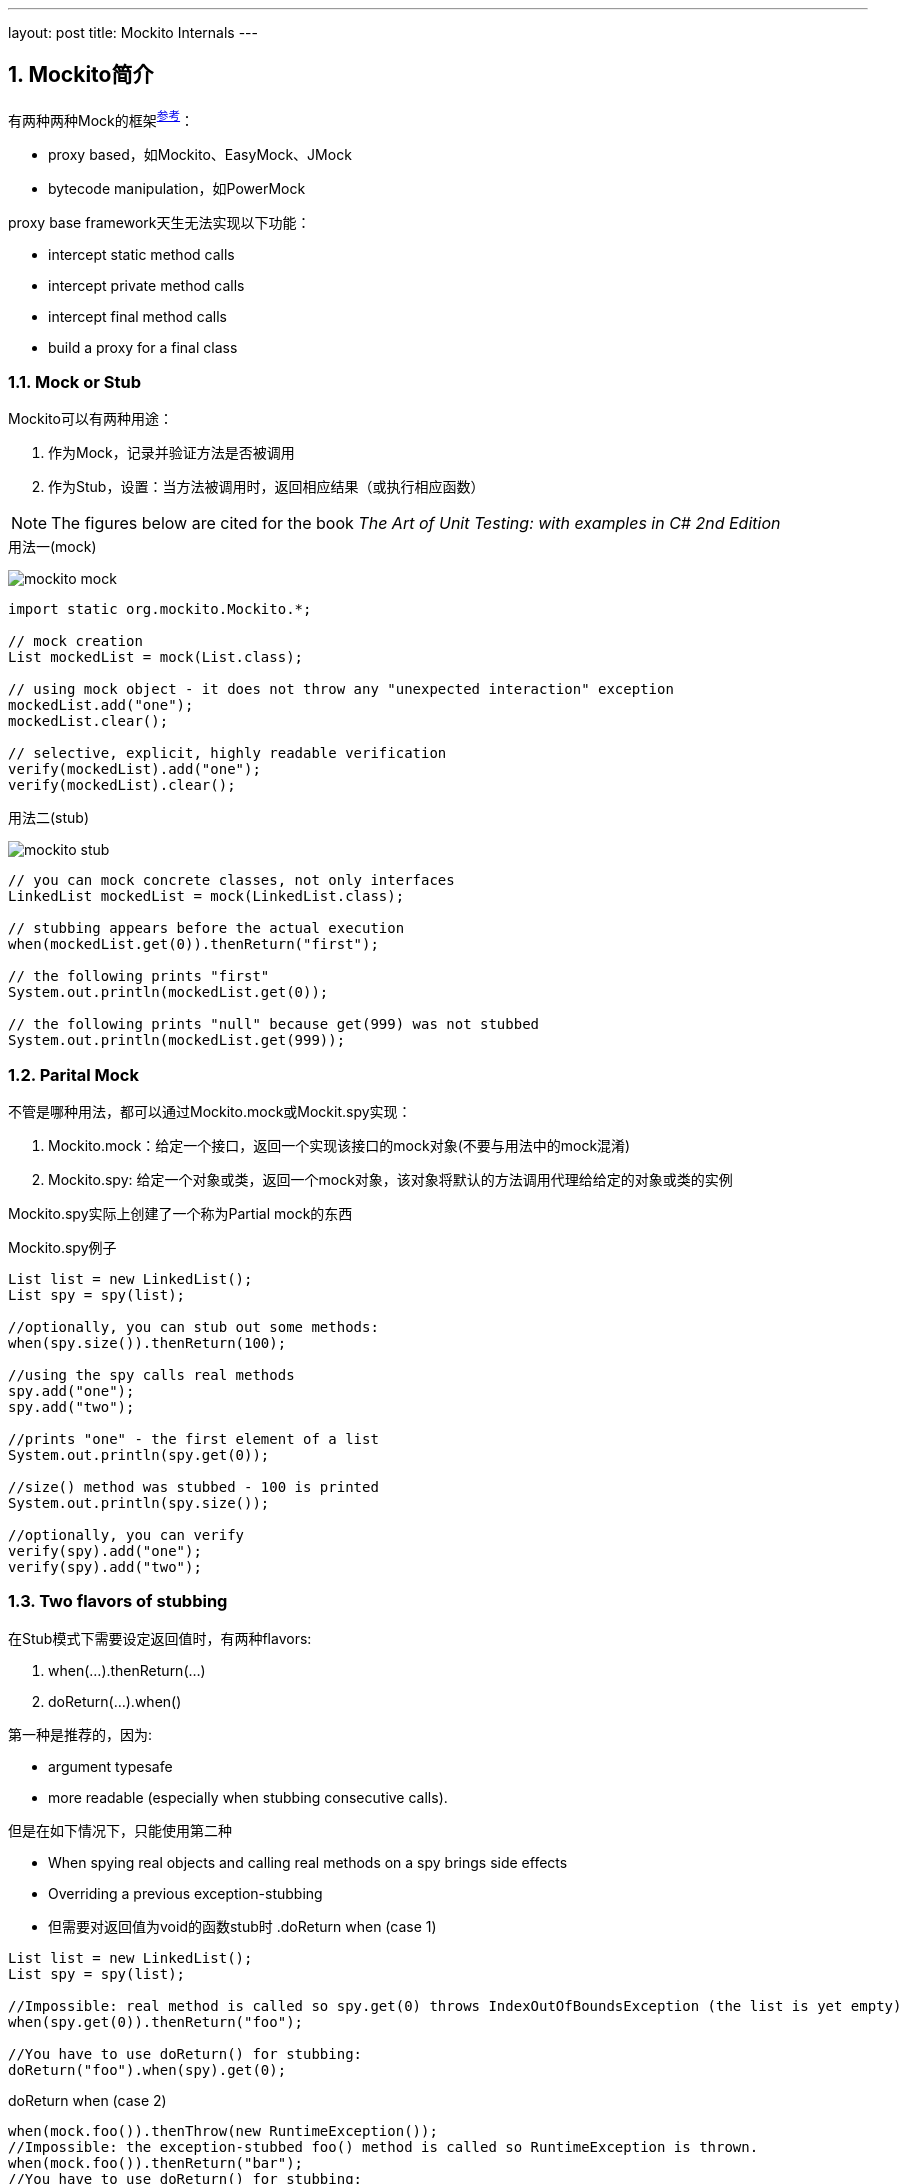 ---
layout: post
title: Mockito Internals
---

:toc: macro
:toclevels: 4
:sectnums:
:imagesdir: /images
:hp-tags: Keycloak

== Mockito简介

有两种两种Mock的框架^http://blog.rseiler.at/2014/06/explanation-how-proxy-based-mock.html[参考]^：

- proxy based，如Mockito、EasyMock、JMock
- bytecode manipulation，如PowerMock

proxy base framework天生无法实现以下功能：

*   intercept static method calls
*   intercept private method calls
*   intercept final method calls
*   build a proxy for a final class

=== Mock or Stub

Mockito可以有两种用途：

1. 作为Mock，记录并验证方法是否被调用
2. 作为Stub，设置：当方法被调用时，返回相应结果（或执行相应函数）

[NOTE]
The figures below are cited for the book __The Art of Unit Testing: with examples in C# 2nd Edition__

.用法一(mock)
image:mockito-mock.png[]

[source,java]
----
import static org.mockito.Mockito.*;

// mock creation
List mockedList = mock(List.class);

// using mock object - it does not throw any "unexpected interaction" exception
mockedList.add("one");
mockedList.clear();

// selective, explicit, highly readable verification
verify(mockedList).add("one");
verify(mockedList).clear();
----

.用法二(stub)
image:mockito-stub.png[]
[source,java]
----
// you can mock concrete classes, not only interfaces
LinkedList mockedList = mock(LinkedList.class);

// stubbing appears before the actual execution
when(mockedList.get(0)).thenReturn("first");

// the following prints "first"
System.out.println(mockedList.get(0));

// the following prints "null" because get(999) was not stubbed
System.out.println(mockedList.get(999));
----

=== Parital Mock

不管是哪种用法，都可以通过Mockito.mock或Mockit.spy实现：

1. Mockito.mock：给定一个接口，返回一个实现该接口的mock对象(不要与用法中的mock混淆)
2. Mockito.spy: 给定一个对象或类，返回一个mock对象，该对象将默认的方法调用代理给给定的对象或类的实例



Mockito.spy实际上创建了一个称为Partial mock的东西

.Mockito.spy例子
[source,java]
----
List list = new LinkedList();
List spy = spy(list);

//optionally, you can stub out some methods:
when(spy.size()).thenReturn(100);

//using the spy calls real methods
spy.add("one");
spy.add("two");

//prints "one" - the first element of a list
System.out.println(spy.get(0));

//size() method was stubbed - 100 is printed
System.out.println(spy.size());

//optionally, you can verify
verify(spy).add("one");
verify(spy).add("two");
----

=== Two flavors  of stubbing

在Stub模式下需要设定返回值时，有两种flavors:

1. when(...).thenReturn(...)
2. doReturn(...).when()

第一种是推荐的，因为:

* argument typesafe
* more readable (especially when stubbing consecutive calls).

但是在如下情况下，只能使用第二种

* When spying real objects and calling real methods on a spy brings side effects
* Overriding a previous exception-stubbing
* 但需要对返回值为void的函数stub时
.doReturn when (case 1)
[source,java]
----
List list = new LinkedList();
List spy = spy(list);

//Impossible: real method is called so spy.get(0) throws IndexOutOfBoundsException (the list is yet empty)
when(spy.get(0)).thenReturn("foo");

//You have to use doReturn() for stubbing:
doReturn("foo").when(spy).get(0);
----

.doReturn when (case 2)
[source,java]
----
when(mock.foo()).thenThrow(new RuntimeException());
//Impossible: the exception-stubbed foo() method is called so RuntimeException is thrown.
when(mock.foo()).thenReturn("bar");
//You have to use doReturn() for stubbing:
doReturn("bar").when(mock).foo();
----

.doReturn when (case 3)
[source,java]
----
SomeClass spy = modke(SomeClass.class);
// won't compile because mock.size() returns void
when(mock.someVoidMethod()).thenThrows(...)
----

== 实现

=== 几个关键的概念（内部）

在介绍实现之前，需要先介绍Mockito中的关键概念

.InvocationMatcher
代表如何匹配一个方法调用（即将Stub和实际调用关联起来），包含了一个Invocation和Matcher列表（对应方法的参数列表）

.Invocation
可以简单理解为类或者接口的方法，虽然Mockito在其上增加了其他的信息。

.Mather列表
Mockito使用hamcrest来匹配两个值，主要是匹配函数的调用参数

.Answer
Stub的行为，即stub被调用时，返回什么值

.InvocationContainer
一个mock对象有一个InvocationContainer，包含了所有的Stub信息(StubbedInvocationMatcher列表），每个Stub信息包含一个InvocationMatcher和一个Answer**队列**

.MockMaker
用来创建Mock对象，需要能动态生成类的功能，默认由CglibMockMaker实现。MockMaker创建的Mock对象会把调用代理给MockHandler

=== 流程

Mockito对外的接口通过Mockito类提供，其底层又代理给MockitoCore实现，不管是Mockito.mock还是Mockito.spy方法，都通过MockitoCore.mock实现

MockitoCore.mock需要两个参数

- 被mock的class object或者object
- MockSettings（MockSettingsImpl），它指定:
** 默认的answer，如调用spiedInstance的相应方法
** spiedInstance等信息（在partial mock的情况）


MockitoCore.mock的会执行以下操作：

- 通过MockSettingsImpl检查被mock的interface/object是否合法
- 初始化一个MockHandler，用来处理回调
- 通过MockMaker创建mock对象，这个MockMaker默认是CglibMockMaker，用户可以自己定义
- 将setting中的spiedInstance中的field值，拷贝到创建的mock对象

上面提到的创建的MockHandler由好几个InternalMockHandler级联而成完成功能：MockHandlerImpl，NullResultGuardian，InvocationNotifierHandler。其中最重要的是MockHandlerImpl，该类的的Object handle(Invocation)方法会完成以下功能：

- 如果前面调用过doReturn/doAnswer等方法，则记录匹配的InvocationMatcher（如表面怎样的函数调用需要返回前面doReturn制定的返回值），结束
- 如果前面调用过verify，则执行verify操作，结束
- 记录本次的InvocationMatcher，生成一个OngoingStubbingImpl给后续的when和thenReturn使用，下一步
- 如果发现有针对本Invokation的Stub，则调用之（真实调用就是会调用到这里）


when函数需要依赖MockHandlerImpl里生存的OngoingStubbingImpl，其流程很简单：返回并清除IOngoingStubbing

thenReturn实际上是IOngoingStubbing的方法，主要功能是记录Stub的Answer部分



== Reference

- http://blog.rseiler.at/2014/06/explanation-how-proxy-based-mock.html[Explanation how proxy based Mock Frameworks work]

- http://amzn.com/1617290890[The Art of Unit Testing: with examples in C# 2nd Edition]
